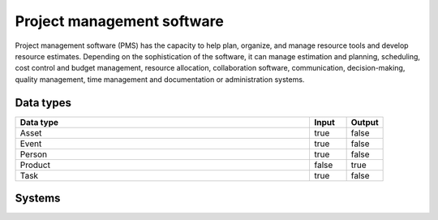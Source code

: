 .. _systemtype_pms:

.. rst-class:: center-title

==========
Project management software
==========
Project management software (PMS) has the capacity to help plan, organize, and manage resource tools and develop resource estimates. Depending on the sophistication of the software, it can manage estimation and planning, scheduling, cost control and budget management, resource allocation, collaboration software, communication, decision-making, quality management, time management and documentation or administration systems.

Data types
^^^^^^^^^^

.. list-table::
   :header-rows: 1
   :widths: 80, 10,10

   * - Data type
     - Input
     - Output

   * - Asset
     - true
     - false

   * - Event
     - true
     - false

   * - Person
     - true
     - false

   * - Product
     - false
     - true

   * - Task
     - true
     - false

Systems
^^^^^^^^^^

.. panels::
    :body: text-left
    :container: container-lg pb-3
    :column: col-lg-4 col-md-4 col-sm-6 col-xs-12 p-2 custom-card

    **Jira**

    Bug-tracking and project management software application.
    .. link-button:: system/jira
            :type: ref
            :text: Read more
            :classes: read-more
    ---
    **YouTrack**

    Youtrack is a commercial browser-based bug tracker, issue tracking system and project management software developed by JetBrains, letting you configure an Agile Board to work with the way you work. 
    .. link-button:: system/youtrack
            :type: ref
            :text: Read more
            :classes: read-more
    ---